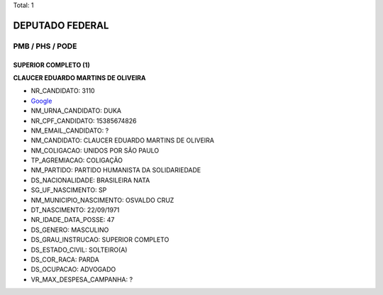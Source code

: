 Total: 1

DEPUTADO FEDERAL
================

PMB / PHS / PODE
----------------

SUPERIOR COMPLETO (1)
.....................

**CLAUCER EDUARDO MARTINS DE OLIVEIRA**

- NR_CANDIDATO: 3110
- `Google <https://www.google.com/search?q=CLAUCER+EDUARDO+MARTINS+DE+OLIVEIRA>`_
- NM_URNA_CANDIDATO: DUKA
- NR_CPF_CANDIDATO: 15385674826
- NM_EMAIL_CANDIDATO: ?
- NM_CANDIDATO: CLAUCER EDUARDO MARTINS DE OLIVEIRA
- NM_COLIGACAO: UNIDOS POR SÃO PAULO
- TP_AGREMIACAO: COLIGAÇÃO
- NM_PARTIDO: PARTIDO HUMANISTA DA SOLIDARIEDADE
- DS_NACIONALIDADE: BRASILEIRA NATA
- SG_UF_NASCIMENTO: SP
- NM_MUNICIPIO_NASCIMENTO: OSVALDO CRUZ
- DT_NASCIMENTO: 22/09/1971
- NR_IDADE_DATA_POSSE: 47
- DS_GENERO: MASCULINO
- DS_GRAU_INSTRUCAO: SUPERIOR COMPLETO
- DS_ESTADO_CIVIL: SOLTEIRO(A)
- DS_COR_RACA: PARDA
- DS_OCUPACAO: ADVOGADO
- VR_MAX_DESPESA_CAMPANHA: ?

